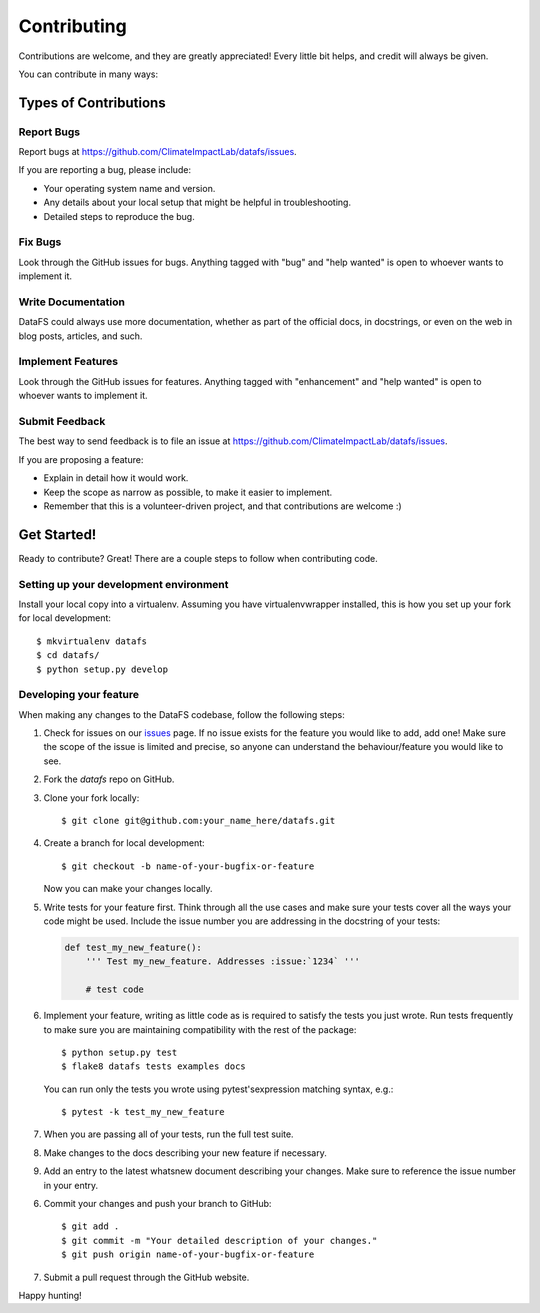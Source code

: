 .. highlight:: shell

============
Contributing
============

Contributions are welcome, and they are greatly appreciated! Every
little bit helps, and credit will always be given.

You can contribute in many ways:

Types of Contributions
----------------------

Report Bugs
~~~~~~~~~~~

Report bugs at https://github.com/ClimateImpactLab/datafs/issues.

If you are reporting a bug, please include:

* Your operating system name and version.
* Any details about your local setup that might be helpful in troubleshooting.
* Detailed steps to reproduce the bug.

Fix Bugs
~~~~~~~~

Look through the GitHub issues for bugs. Anything tagged with "bug"
and "help wanted" is open to whoever wants to implement it.

Write Documentation
~~~~~~~~~~~~~~~~~~~

DataFS could always use more documentation, whether as part of the official
docs, in docstrings, or even on the web in blog posts, articles, and such.

Implement Features
~~~~~~~~~~~~~~~~~~

Look through the GitHub issues for features. Anything tagged with "enhancement"
and "help wanted" is open to whoever wants to implement it.

Submit Feedback
~~~~~~~~~~~~~~~

The best way to send feedback is to file an issue at https://github.com/ClimateImpactLab/datafs/issues.

If you are proposing a feature:

* Explain in detail how it would work.
* Keep the scope as narrow as possible, to make it easier to implement.
* Remember that this is a volunteer-driven project, and that contributions
  are welcome :)

Get Started!
------------

Ready to contribute? Great! There are a couple steps to follow when contributing
code.

Setting up your development environment
~~~~~~~~~~~~~~~~~~~~~~~~~~~~~~~~~~~~~~~

Install your local copy into a virtualenv. Assuming you have virtualenvwrapper
installed, this is how you set up your fork for local development::

    $ mkvirtualenv datafs
    $ cd datafs/
    $ python setup.py develop

Developing your feature
~~~~~~~~~~~~~~~~~~~~~~~

When making any changes to the DataFS codebase, follow the following steps:

1.  Check for issues on our
    `issues <https://github.com/ClimateImpactLab/datafs/issues>`_ page. If no
    issue exists for the feature you would like to add, add one! Make sure
    the scope of the issue is limited and precise, so anyone can understand the
    behaviour/feature you would like to see.


2. Fork the `datafs` repo on GitHub.

3. Clone your fork locally::

    $ git clone git@github.com:your_name_here/datafs.git

4. Create a branch for local development::

    $ git checkout -b name-of-your-bugfix-or-feature

   Now you can make your changes locally.

5.  Write tests for your feature first. Think through all the use cases and
    make sure your tests cover all the ways your code might be used. Include
    the issue number you are addressing in the docstring of your tests:

    .. code-block:: python

        def test_my_new_feature():
            ''' Test my_new_feature. Addresses :issue:`1234` '''

            # test code

6.  Implement your feature, writing as little code as is required to satisfy the
    tests you just wrote. Run tests frequently to make sure you are maintaining
    compatibility with the rest of the package::

        $ python setup.py test
        $ flake8 datafs tests examples docs

    You can run only the tests you wrote using pytest'sexpression matching
    syntax, e.g.::

        $ pytest -k test_my_new_feature

7.  When you are passing all of your tests, run the full test suite.

8.  Make changes to the docs describing your new feature if necessary.

9.  Add an entry to the latest whatsnew document describing your changes. Make
    sure to reference the issue number in your entry.

6. Commit your changes and push your branch to GitHub::

    $ git add .
    $ git commit -m "Your detailed description of your changes."
    $ git push origin name-of-your-bugfix-or-feature

7. Submit a pull request through the GitHub website.

Happy hunting!
